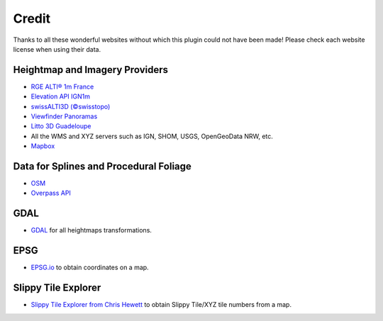 ﻿Credit
======

Thanks to all these wonderful websites without which this plugin could not have been made!
Please check each website license when using their data.


Heightmap and Imagery Providers
-------------------------------

* `RGE ALTI® 1m France <https://geoservices.ign.fr/rgealti>`_

* `Elevation API IGN1m <https://elevationapi.com/>`_

* `swissALTI3D (©swisstopo) <https://www.swisstopo.admin.ch/en/geodata/height/alti3d.html>`_

* `Viewfinder Panoramas <http://viewfinderpanoramas.org/>`_

* `Litto 3D Guadeloupe <https://diffusion.shom.fr/litto3d-guad2016.html>`_

* All the WMS and XYZ servers such as IGN, SHOM, USGS, OpenGeoData NRW, etc.

* `Mapbox <https://www.mapbox.com/>`_


Data for Splines and Procedural Foliage
---------------------------------------

* `OSM <https://www.openstreetmap.org>`_

* `Overpass API <https://overpass-api.de/>`_


GDAL
----

* `GDAL <https://gdal.org/>`_ for all heightmaps transformations.


EPSG
----

* `EPSG.io <https://epsg.io/map#srs=4326>`_ to obtain coordinates on a map.


Slippy Tile Explorer
--------------------

* `Slippy Tile Explorer from Chris Hewett <https://chrishewett.com/blog/slippy-tile-explorer/?>`_
  to obtain Slippy Tile/XYZ tile numbers from a map.
